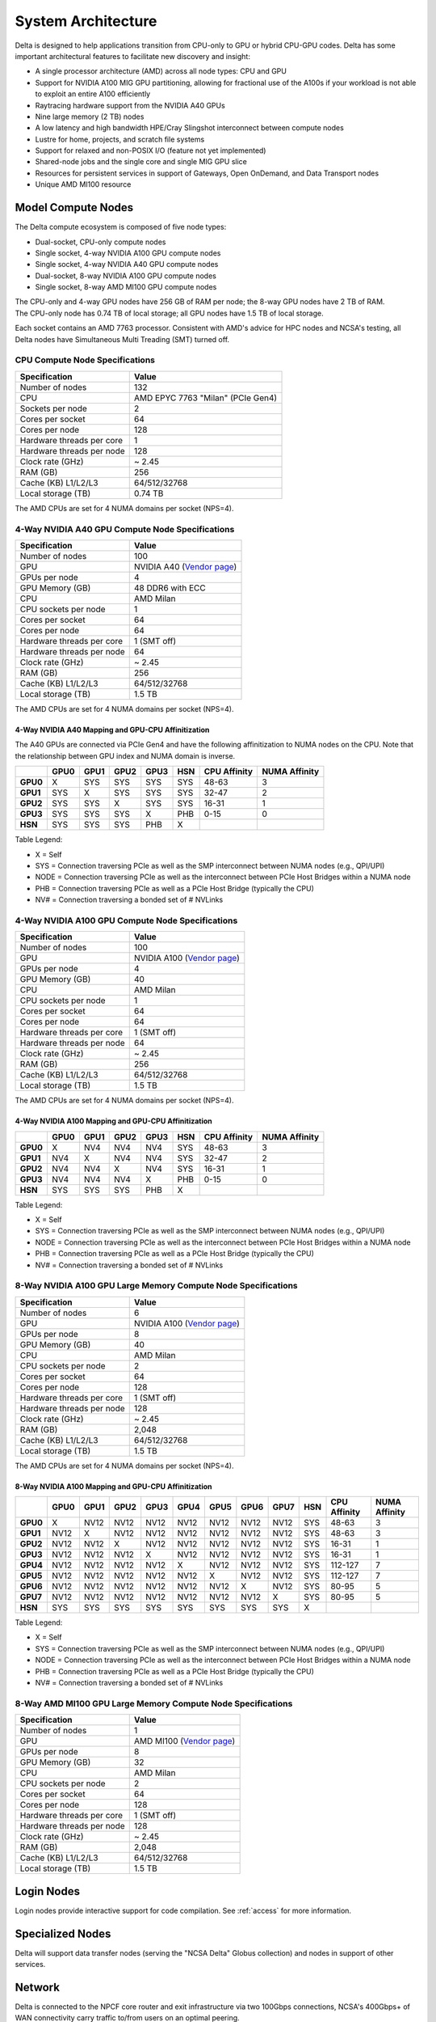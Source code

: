 System Architecture
=======================

Delta is designed to help applications transition from CPU-only to GPU or hybrid CPU-GPU codes. 
Delta has some important architectural features to facilitate new discovery and insight:

-  A single processor architecture (AMD) across all node types: CPU and GPU
-  Support for NVIDIA A100 MIG GPU partitioning, allowing for fractional use of the A100s if your workload is not able to exploit an entire A100 efficiently
-  Raytracing hardware support from the NVIDIA A40 GPUs
-  Nine large memory (2 TB) nodes
-  A low latency and high bandwidth HPE/Cray Slingshot interconnect between compute nodes
-  Lustre for home, projects, and scratch file systems
-  Support for relaxed and non-POSIX I/O (feature not yet implemented)
-  Shared-node jobs and the single core and single MIG GPU slice
-  Resources for persistent services in support of Gateways, Open OnDemand, and Data Transport nodes
-  Unique AMD MI100 resource

Model Compute Nodes
----------------------

The Delta compute ecosystem is composed of five node types:

- Dual-socket, CPU-only compute nodes
- Single socket, 4-way NVIDIA A100 GPU compute nodes
- Single socket, 4-way NVIDIA A40 GPU compute nodes
- Dual-socket, 8-way NVIDIA A100 GPU compute nodes
- Single socket, 8-way AMD MI100 GPU compute nodes

| The CPU-only and 4-way GPU nodes have 256 GB of RAM per node; the 8-way GPU nodes have 2 TB of RAM. 
| The CPU-only node has 0.74 TB of local storage; all GPU nodes have 1.5 TB of local storage.

Each socket contains an AMD 7763 processor. Consistent with AMD's advice for HPC nodes and NCSA's testing, all Delta nodes have Simultaneous Multi Treading (SMT) turned off.  

..  image:: amd-7003-series.png
    :alt: EPYC 7003 Series Architecture Quick Look

CPU Compute Node Specifications
~~~~~~~~~~~~~~~~~~~~~~~~~~~~~~~~~~~~~~

========================= ===================
Specification             Value
========================= ===================
Number of nodes           132
CPU                       AMD EPYC 7763
                          "Milan" (PCIe Gen4)
Sockets per node          2
Cores per socket          64
Cores per node            128
Hardware threads per core 1
Hardware threads per node 128
Clock rate (GHz)          ~ 2.45
RAM (GB)                  256
Cache (KB) L1/L2/L3       64/512/32768
Local storage (TB)        0.74 TB
========================= ===================

The AMD CPUs are set for 4 NUMA domains per socket (NPS=4).

4-Way NVIDIA A40 GPU Compute Node Specifications
~~~~~~~~~~~~~~~~~~~~~~~~~~~~~~~~~~~~~~~~~~~~~~~~~~~~~~~

+---------------------------+-----------------------------------------+
| Specification             | Value                                   |
+===========================+=========================================+
| Number of nodes           | 100                                     |
+---------------------------+-----------------------------------------+
| GPU                       | NVIDIA A40                              |
|                           | (`Vendor                                |
|                           | page <https://www.nvidi                 |
|                           | a.com/en-us/data-center/a40/#specs>`__) |
+---------------------------+-----------------------------------------+
| GPUs per node             | 4                                       |
+---------------------------+-----------------------------------------+
| GPU Memory (GB)           | 48 DDR6 with ECC                        |
+---------------------------+-----------------------------------------+
| CPU                       | AMD Milan                               |
+---------------------------+-----------------------------------------+
| CPU sockets per node      | 1                                       |
+---------------------------+-----------------------------------------+
| Cores per socket          | 64                                      |
+---------------------------+-----------------------------------------+
| Cores per node            | 64                                      |
+---------------------------+-----------------------------------------+
| Hardware threads per core | 1 (SMT off)                             |
+---------------------------+-----------------------------------------+
| Hardware threads per node | 64                                      |
+---------------------------+-----------------------------------------+
| Clock rate (GHz)          | ~ 2.45                                  |
+---------------------------+-----------------------------------------+
| RAM (GB)                  | 256                                     |
+---------------------------+-----------------------------------------+
| Cache (KB) L1/L2/L3       | 64/512/32768                            |
+---------------------------+-----------------------------------------+
| Local storage (TB)        | 1.5 TB                                  |
+---------------------------+-----------------------------------------+

The AMD CPUs are set for 4 NUMA domains per socket (NPS=4).

4-Way NVIDIA A40 Mapping and GPU-CPU Affinitization
$$$$$$$$$$$$$$$$$$$$$$$$$$$$$$$$$$$$$$$$$$$$$$$$$$$$$

The A40 GPUs are connected via PCIe Gen4 and have the following affinitization to NUMA nodes on the CPU. Note that the relationship between GPU index and NUMA domain is inverse.

+--------+----+----+----+----+---+------------+-------------+
|        |GPU0|GPU1|GPU2|GPU3|HSN|CPU Affinity|NUMA Affinity|
+========+====+====+====+====+===+============+=============+
|**GPU0**|X   |SYS |SYS |SYS |SYS|48-63       |3            |
+--------+----+----+----+----+---+------------+-------------+
|**GPU1**|SYS |X   |SYS |SYS |SYS|32-47       |2            |
+--------+----+----+----+----+---+------------+-------------+
|**GPU2**|SYS |SYS |X   |SYS |SYS|16-31       |1            |
+--------+----+----+----+----+---+------------+-------------+
|**GPU3**|SYS |SYS |SYS |X   |PHB|0-15        |0            |
+--------+----+----+----+----+---+------------+-------------+
|**HSN** |SYS |SYS |SYS |PHB |X  |            |             |
+--------+----+----+----+----+---+------------+-------------+

Table Legend:

- X = Self
- SYS = Connection traversing PCIe as well as the SMP interconnect between NUMA nodes (e.g., QPI/UPI)
- NODE = Connection traversing PCIe as well as the interconnect between PCIe Host Bridges within a NUMA node
- PHB = Connection traversing PCIe as well as a PCIe Host Bridge (typically the CPU)
- NV# = Connection traversing a bonded set of # NVLinks

4-Way NVIDIA A100 GPU Compute Node Specifications
~~~~~~~~~~~~~~~~~~~~~~~~~~~~~~~~~~~~~~~~~~~~~~~~~~~~~~~~

+---------------------------+-----------------------------------------+
| Specification             | Value                                   |
+===========================+=========================================+
| Number of nodes           | 100                                     |
+---------------------------+-----------------------------------------+
| GPU                       | NVIDIA A100                             |
|                           | (`Vendor                                |
|                           | page <https://www.nvidia.com/en-u       |
|                           | s/data-center/a100/#specifications>`__) |
+---------------------------+-----------------------------------------+
| GPUs per node             | 4                                       |
+---------------------------+-----------------------------------------+
| GPU Memory (GB)           | 40                                      |
+---------------------------+-----------------------------------------+
| CPU                       | AMD Milan                               |
+---------------------------+-----------------------------------------+
| CPU sockets per node      | 1                                       |
+---------------------------+-----------------------------------------+
| Cores per socket          | 64                                      |
+---------------------------+-----------------------------------------+
| Cores per node            | 64                                      |
+---------------------------+-----------------------------------------+
| Hardware threads per core | 1 (SMT off)                             |
+---------------------------+-----------------------------------------+
| Hardware threads per node | 64                                      |
+---------------------------+-----------------------------------------+
| Clock rate (GHz)          | ~ 2.45                                  |
+---------------------------+-----------------------------------------+
| RAM (GB)                  | 256                                     |
+---------------------------+-----------------------------------------+
| Cache (KB) L1/L2/L3       | 64/512/32768                            |
+---------------------------+-----------------------------------------+
| Local storage (TB)        | 1.5 TB                                  |
+---------------------------+-----------------------------------------+

The AMD CPUs are set for 4 NUMA domains per socket (NPS=4).

4-Way NVIDIA A100 Mapping and GPU-CPU Affinitization
$$$$$$$$$$$$$$$$$$$$$$$$$$$$$$$$$$$$$$$$$$$$$$$$$$$$$

+--------+----+----+----+----+---+------------+-------------+
|        |GPU0|GPU1|GPU2|GPU3|HSN|CPU Affinity|NUMA Affinity|
+========+====+====+====+====+===+============+=============+
|**GPU0**|X   |NV4 |NV4 |NV4 |SYS|48-63       |3            |
+--------+----+----+----+----+---+------------+-------------+
|**GPU1**|NV4 |X   |NV4 |NV4 |SYS|32-47       |2            |
+--------+----+----+----+----+---+------------+-------------+
|**GPU2**|NV4 |NV4 |X   |NV4 |SYS|16-31       |1            |
+--------+----+----+----+----+---+------------+-------------+
|**GPU3**|NV4 |NV4 |NV4 |X   |PHB|0-15        |0            |
+--------+----+----+----+----+---+------------+-------------+
|**HSN** |SYS |SYS |SYS |PHB |X  |            |             |
+--------+----+----+----+----+---+------------+-------------+

Table Legend:

- X = Self
- SYS = Connection traversing PCIe as well as the SMP interconnect between NUMA nodes (e.g., QPI/UPI)
- NODE = Connection traversing PCIe as well as the interconnect between PCIe Host Bridges within a NUMA node
- PHB = Connection traversing PCIe as well as a PCIe Host Bridge (typically the CPU)
- NV# = Connection traversing a bonded set of # NVLinks

8-Way NVIDIA A100 GPU Large Memory Compute Node Specifications
~~~~~~~~~~~~~~~~~~~~~~~~~~~~~~~~~~~~~~~~~~~~~~~~~~~~~~~~~~~~~~~~~~~~~

+---------------------------+-----------------------------------------+
| Specification             | Value                                   |
+===========================+=========================================+
| Number of nodes           | 6                                       |
+---------------------------+-----------------------------------------+
| GPU                       | NVIDIA A100                             |
|                           | (`Vendor                                |
|                           | page <https://www.nvidia.com/en-u       |
|                           | s/data-center/a100/#specifications>`__) |
+---------------------------+-----------------------------------------+
| GPUs per node             | 8                                       |
+---------------------------+-----------------------------------------+
| GPU Memory (GB)           | 40                                      |
+---------------------------+-----------------------------------------+
| CPU                       | AMD Milan                               |
+---------------------------+-----------------------------------------+
| CPU sockets per node      | 2                                       |
+---------------------------+-----------------------------------------+
| Cores per socket          | 64                                      |
+---------------------------+-----------------------------------------+
| Cores per node            | 128                                     |
+---------------------------+-----------------------------------------+
| Hardware threads per core | 1 (SMT off)                             |
+---------------------------+-----------------------------------------+
| Hardware threads per node | 128                                     |
+---------------------------+-----------------------------------------+
| Clock rate (GHz)          | ~ 2.45                                  |
+---------------------------+-----------------------------------------+
| RAM (GB)                  | 2,048                                   |
+---------------------------+-----------------------------------------+
| Cache (KB) L1/L2/L3       | 64/512/32768                            |
+---------------------------+-----------------------------------------+
| Local storage (TB)        | 1.5 TB                                  |
+---------------------------+-----------------------------------------+

The AMD CPUs are set for 4 NUMA domains per socket (NPS=4).

8-Way NVIDIA A100 Mapping and GPU-CPU Affinitization
$$$$$$$$$$$$$$$$$$$$$$$$$$$$$$$$$$$$$$$$$$$$$$$$$$$$$$$

+--------+------+------+------+------+------+------+------+------+-----+--------------+---------------+
|        | GPU0 | GPU1 | GPU2 | GPU3 | GPU4 | GPU5 | GPU6 | GPU7 | HSN | CPU Affinity | NUMA Affinity |
+========+======+======+======+======+======+======+======+======+=====+==============+===============+
|**GPU0**| X    | NV12 | NV12 | NV12 | NV12 | NV12 | NV12 | NV12 | SYS | 48-63        | 3             |
+--------+------+------+------+------+------+------+------+------+-----+--------------+---------------+
|**GPU1**| NV12 | X    | NV12 | NV12 | NV12 | NV12 | NV12 | NV12 | SYS | 48-63        | 3             |
+--------+------+------+------+------+------+------+------+------+-----+--------------+---------------+
|**GPU2**| NV12 | NV12 | X    | NV12 | NV12 | NV12 | NV12 | NV12 | SYS | 16-31        | 1             |
+--------+------+------+------+------+------+------+------+------+-----+--------------+---------------+
|**GPU3**| NV12 | NV12 | NV12 | X    | NV12 | NV12 | NV12 | NV12 | SYS | 16-31        | 1             |
+--------+------+------+------+------+------+------+------+------+-----+--------------+---------------+
|**GPU4**| NV12 | NV12 | NV12 | NV12 | X    | NV12 | NV12 | NV12 | SYS | 112-127      | 7             |
+--------+------+------+------+------+------+------+------+------+-----+--------------+---------------+
|**GPU5**| NV12 | NV12 | NV12 | NV12 | NV12 | X    | NV12 | NV12 | SYS | 112-127      | 7             |
+--------+------+------+------+------+------+------+------+------+-----+--------------+---------------+
|**GPU6**| NV12 | NV12 | NV12 | NV12 | NV12 | NV12 | X    | NV12 | SYS | 80-95        | 5             |
+--------+------+------+------+------+------+------+------+------+-----+--------------+---------------+
|**GPU7**| NV12 | NV12 | NV12 | NV12 | NV12 | NV12 | NV12 | X    | SYS | 80-95        | 5             |
+--------+------+------+------+------+------+------+------+------+-----+--------------+---------------+
|**HSN** | SYS  | SYS  | SYS  | SYS  | SYS  | SYS  | SYS  | SYS  | X   |              |               |
+--------+------+------+------+------+------+------+------+------+-----+--------------+---------------+

Table Legend:

- X = Self
- SYS = Connection traversing PCIe as well as the SMP interconnect between NUMA nodes (e.g., QPI/UPI)
- NODE = Connection traversing PCIe as well as the interconnect between PCIe Host Bridges within a NUMA node
- PHB = Connection traversing PCIe as well as a PCIe Host Bridge (typically the CPU)
- NV# = Connection traversing a bonded set of # NVLinks

8-Way AMD MI100 GPU Large Memory Compute Node Specifications
~~~~~~~~~~~~~~~~~~~~~~~~~~~~~~~~~~~~~~~~~~~~~~~~~~~~~~~~~~~~~~~~~~~

+---------------------------+-----------------------------------------+
| Specification             | Value                                   |
+===========================+=========================================+
| Number of nodes           | 1                                       |
+---------------------------+-----------------------------------------+
| GPU                       | AMD MI100                               |
|                           | (`Vendor                                |
|                           | page <https://www.amd.com/en/products/  |
|                           | server-accelerators/instinct-mi100>`__) |
+---------------------------+-----------------------------------------+
| GPUs per node             | 8                                       |
+---------------------------+-----------------------------------------+
| GPU Memory (GB)           | 32                                      |
+---------------------------+-----------------------------------------+
| CPU                       | AMD Milan                               |
+---------------------------+-----------------------------------------+
| CPU sockets per node      | 2                                       |
+---------------------------+-----------------------------------------+
| Cores per socket          | 64                                      |
+---------------------------+-----------------------------------------+
| Cores per node            | 128                                     |
+---------------------------+-----------------------------------------+
| Hardware threads per core | 1 (SMT off)                             |
+---------------------------+-----------------------------------------+
| Hardware threads per node | 128                                     |
+---------------------------+-----------------------------------------+
| Clock rate (GHz)          | ~ 2.45                                  |
+---------------------------+-----------------------------------------+
| RAM (GB)                  | 2,048                                   |
+---------------------------+-----------------------------------------+
| Cache (KB) L1/L2/L3       | 64/512/32768                            |
+---------------------------+-----------------------------------------+
| Local storage (TB)        | 1.5 TB                                  |
+---------------------------+-----------------------------------------+

Login Nodes
--------------

Login nodes provide interactive support for code compilation. See :ref:`access` for more information.

Specialized Nodes
---------------------

Delta will support data transfer nodes (serving the "NCSA Delta" Globus collection) and nodes in support of other services.

Network
------------
Delta is connected to the NPCF core router and exit infrastructure via two 100Gbps connections, NCSA's 400Gbps+ of WAN connectivity carry traffic to/from users on an optimal peering.

Delta resources are inter-connected with HPE/Cray's 100Gbps/200Gbps SlingShot interconnect.

File Systems
---------------

Users of Delta have access to three file systems at the time of system launch, a fourth relaxed-POSIX file system will be made available at a later date.

Delta
~~~~~~

The Delta storage infrastructure provides users with their HOME and SCRATCH areas. 
These file systems are mounted across all Delta nodes and are accessible on the Delta DTN Endpoints. 
The aggregate performance of this subsystem is 70GB/s and it has 6PB of usable space. 
These file systems run Lustre via DDN's ExaScaler 6 stack (Lustre 2.14 based).

Hardware
$$$$$$$$$

DDN SFA7990XE (Quantity: 3), each unit contains:

-  One additional SS9012 enclosure
-  168 x 16TB SAS Drives
-  7 x 1.92TB SAS SSDs

The HOME file system has 4 OSTs and is set with a default stripe size of 1.

The SCRATCH file system has 8 OSTs and has Lustre Progressive File Layout (PFL) enabled which automatically restripes a file as the file grows. 
The thresholds for PFL striping for SCRATCH are:

========= ============
File Size Stripe Count
========= ============
0-32M     1 OST
32M-512M  4 OST
512M+     8 OST
========= ============

Best Practices
$$$$$$$$$$$$$$$

To reduce the load on the file system metadata services, the ls option for context dependent font coloring, **--color**, is disabled by default.

Future Hardware
$$$$$$$$$$$$$$$$$

An additional pool of NVME flash from DDN was installed in early summer 2022. 
This flash is initially deployed as a tier for "hot" data in SCRATCH. 
This subsystem will have an aggregate performance of 500GB/s and will have 3PB of raw capacity. 
This subsystem will transition to an independent relaxed-POSIX namespace file system, communications on that timeline will be announced as updates are available.

Taiga
~~~~~~

Taiga is NCSA’s global file system which provides users with their $WORK area. 
This file system is mounted across all Delta systems at /taiga (note that Taiga is used to provision the Delta /projects file system from /taiga/nsf/delta) and is accessible on both the Delta and Taiga DTN endpoints. 
For NCSA and Illinois researchers, Taiga is also mounted across NCSA's HAL, HOLL-I, and Radiant compute environments. 
This storage subsystem has an aggregate performance of 110GB/s and 1PB of its capacity is allocated to users of the Delta system. 
/taiga is a Lustre file system running DDN's Exascaler 6 Lustre stack. 
See the `Taiga and Granite NCSA wiki site <https://wiki.ncsa.illinois.edu/pages/viewpage.action?pageId=148538533>`_ for more information.

Hardware
$$$$$$$$$$

DDN SFA400NVXE (Quantity: 2), each unit contains:

-  4 x SS9012 enclosures
-  NVME for metadata and small files

DDN SFA18XE (Quantity: 1), each unit contains:

-  10 x SS9012 enclosures
-  NVME for for metadata and small files

A "module reset" in a job script will populate $WORK and $SCRATCH environment variables automatically, or you may set them as WORK=/projects/<account>/$USER , SCRATCH=/scratch/<account>/$USER .

+-------------+-------------+--------------+-------------+--------------+
| **File      | **Quota**   | **Snapshots**| **Purged**  | **Key        |
| System**    |             |              |             | Features**   |
+-------------+-------------+--------------+-------------+--------------+
| HOME (/u)   | **50GB.**   | No/TBA       | No          | Area for     |
|             | 600,000     |              |             | software,    |
|             | files per   |              |             | scripts,     |
|             | user.       |              |             | job files,   |
|             |             |              |             | and so on.   |
|             |             |              |             |              |
|             |             |              |             | **NOT**      |
|             |             |              |             | intended as  |
|             |             |              |             | a            |
|             |             |              |             | source/      |
|             |             |              |             | destination  |
|             |             |              |             | for I/O      |
|             |             |              |             | during jobs. |
+-------------+-------------+--------------+-------------+--------------+
| WORK        | **500 GB**. | No/TBA       | No          | Area for     |
| (/projects) | Up to 1-25  |              |             | shared data  |
|             | TB by       |              |             | for a        |
|             | allocation  |              |             | project,     |
|             | request.    |              |             | common data  |
|             |             |              |             | sets,        |
|             |             |              |             |              |
|             | Large       |              |             | software,    |
|             | requests    |              |             | results,     |
|             | may have a  |              |             | and so on.   |
|             | monetary    |              |             |              |
|             | fee.        |              |             |              |
+-------------+-------------+--------------+-------------+--------------+
| SCRATCH     | **1000      | No           | No          | Area for     |
| (/scratch)  | GB**. Up to |              |             | computation, |
|             | 1-100 TB by |              |             | largest      |
|             | allocation  |              |             | allocations, |
|             | request.    |              |             | where I/O    |
|             |             |              |             |              |
|             |             |              |             | from jobs    |
|             |             |              |             | should       |
|             |             |              |             | occur.       |
+-------------+-------------+--------------+-------------+--------------+
| /tmp        | **0.74      | No           | After each  | Locally      |
|             | (CPU) or    |              | job         | attached     |
|             | 1.50 TB     |              |             | disk for     |
|             | (GPU)**     |              |             | fast small   |
|             | shared or   |              |             | file IO.     |
|             | dedicated   |              |             |              |
|             |             |              |             |              |
|             | depending   |              |             |              |
|             | on node     |              |             |              |
|             | usage by    |              |             |              |
|             | job(s), no  |              |             |              |
|             | quotas in   |              |             |              |
|             | place.      |              |             |              |
+-------------+-------------+--------------+-------------+--------------+

Quota Usage
~~~~~~~~~~~~

The **quota** command allows you to view your use of the file systems and use by your projects. 
Below is a sample output for a person, "user", who is in two projects: aaaa and bbbb. 
The home directory quota does not depend on which project group the file is written with.

.. code-block::

   @dt-login01 ~]$ quota
   Quota usage for user :
   -------------------------------------------------------------------------------------------
   | Directory Path | User | User | User  | User | User   | User |
   |                | Block| Soft | Hard  | File | Soft   | Hard |
   |                | Used | Quota| Limit | Used | Quota  | Limit|
   --------------------------------------------------------------------------------------
   | /u/      | 20k  | 50G  | 5 5G | 5    | 600000 | 660000 |
   --------------------------------------------------------------------------------------
   Quota usage for groups user  is a member of:
   -------------------------------------------------------------------------------------
   | Directory Path | Group | Group | Group | Group | Group  | Group |
   |                | Block | Soft  | Hard  | File  | Soft   | Hard  |
   |                | Used  | Quota | Limit | Used  | Quota  | Limit |
   -------------------------------------------------------------------------------------------
   | /projects/aaaa | 8k    | 500G  | 550G  | 2     | 300000 | 330000 |
   | /projects/bbbb | 24k   | 500G  | 550G  | 6     | 300000 | 330000 |
   | /scratch/aaaa  | 8k    | 552G  | 607.2G| 2     | 500000 | 550000 |
   | /scratch/bbbb  | 24k   | 9.766T| 10.74T| 6     | 500000 | 550000 |
   ------------------------------------------------------------------------------------------

.. _depend-arch:

File System Dependency Specification for Jobs
~~~~~~~~~~~~~~~~~~~~~~~~~~~~~~~~~~~~~~~~~~~~~

NCSA requests that jobs specify the file system or systems being used to enable response to resource availability issues. 
All jobs are assumed to depend on the HOME file system.

================= ======================== ==================
Slurm Feature/Contraint Labels
-------------------------------------------------------------
File System       Feature/Constraint Label Note
================= ======================== ==================
WORK (/projects)  projects                 
SCRACH (/scratch) scratch                  
IME (/ime)        ime                      depends on scratch
TAIGA (/taiga)    taiga                    
================= ======================== ==================

The Slurm constraint specifier and Slurm Feature attribute for jobs are used to add file system dependencies to a job.

Slurm Feature Specification
$$$$$$$$$$$$$$$$$$$$$$$$$$$$$

For already submitted and pending (PD) jobs, please use the Slurm Feature attribute as follows:

.. code-block::

   $ scontrol update job=JOBID Features="feature1&feature2"

For example, to add scratch and ime Features to an already submitted job:

.. code-block::

   $ scontrol update job=713210 Features="scratch&ime"

To verify the setting:

.. code-block::

   $ scontrol show job 713210 | grep Feature
      Features=scratch&ime DelayBoot=00:00:00

Slurm Constraint Specification
$$$$$$$$$$$$$$$$$$$$$$$$$$$$$$$$

To add Slurm job constraint attributes when submitting a job with sbatch (or with srun as a command line argument) use:

.. code-block::

   #SBATCH --constraint="constraint1&constraint2.."

For example, to add scratch and ime constraints when submitting a job:

.. code-block::

   #SBATCH --constraint="scratch&ime"

To verify the setting:

.. code-block::

   $ scontrol show job 713267 | grep Feature
      Features=scratch&ime DelayBoot=00:00:00
